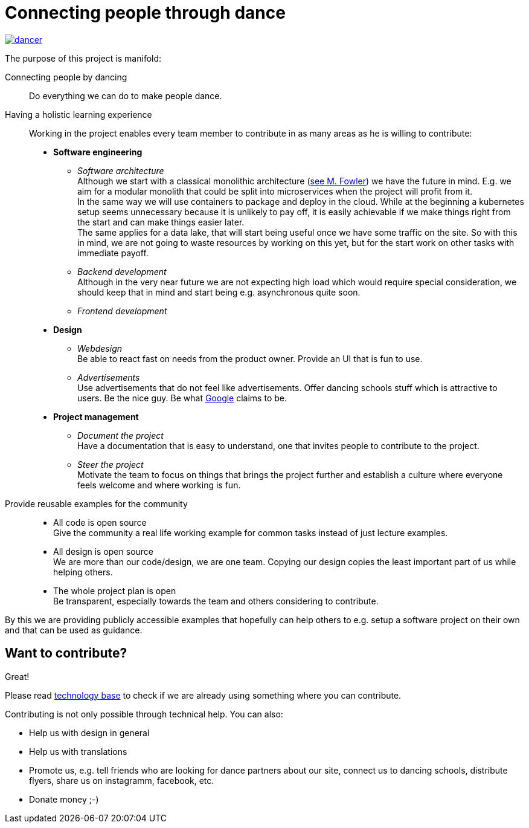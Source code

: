 = Connecting people through dance
:jbake-type: page
:jbake-status: published
:jbake-date: 2020-02-23
:jbake-tags: dance, architecture, open source, java, react, python, spring boot, partner
:jbake-description: Project that should help people finding partners to dance with, by develpment a Plattform to find partners.
:idprefix:

[link=http://staging.dancier.net:8080/index.html]
image::/dancer.png[align=center]

The purpose of this project is manifold:

Connecting people by dancing::
Do everything we can do to make people dance.

Having a holistic learning experience::
Working in the project enables every team member to contribute in as
many areas as he is willing to contribute:
 * *Software engineering*
 ** _Software architecture_ +
    Although we start with a classical monolithic architecture
    (link:https://martinfowler.com/bliki/MonolithFirst.html[see M. Fowler])
    we have the future in mind. E.g. we aim for a modular monolith that
    could be split into microservices when the project will profit
    from it. +
    In the same way we will use containers to package and deploy in
    the cloud. While at the beginning a kubernetes setup seems unnecessary because it is unlikely to
    pay off, it is easily achievable if we make things right from the start and can make things easier later. +
    The same applies for a data lake, that will start being useful once
    we have some traffic on the site. So with this in mind, we
    are not going to waste resources by working on this yet, but for the start work on other tasks
    with immediate payoff.
 ** _Backend development_ +
    Although in the very near future we are not expecting high load which would require special consideration, we should keep that in mind
    and start being e.g. asynchronous quite soon.
 ** _Frontend development_
 * *Design*
 ** _Webdesign_ +
    Be able to react fast on needs from the product owner. Provide an UI that is
    fun to use.
 ** _Advertisements_ +
    Use advertisements that do not feel like advertisements. Offer dancing
    schools stuff which is attractive to users. Be the nice guy. Be what
    link:htts://google.com[Google] claims to be.
 * *Project management*
 ** _Document the project_ +
    Have a documentation that is easy to understand, one that invites
    people to contribute to the project.
 ** _Steer the project_ +
    Motivate the team to focus on things that brings the project further
    and establish a culture where everyone feels welcome and where working is fun.

Provide reusable examples for the community::
 * All code is open source  +
   Give the community a real life working example for common tasks instead
   of just lecture examples.
 * All design is open source +
   We are more than our code/design, we are one team. Copying our design
   copies the least important part of us while helping others.
 * The whole project plan is open +
   Be transparent, especially towards the team and others considering to
   contribute.

By this we are providing publicly accessible examples that hopefully can
help others to e.g. setup a software project on their own and that can be used
as guidance.

== Want to contribute?
Great!

Please read link:technology/index.html[technology base] to check if we are
already using something where you can contribute.

Contributing is not only possible through technical help. You can also:

* Help us with design in general
* Help us with translations
* Promote us, e.g. tell friends who are looking for dance partners about our site, connect us to dancing schools, distribute flyers, share us on instagramm, facebook, etc.
* Donate money ;-)

